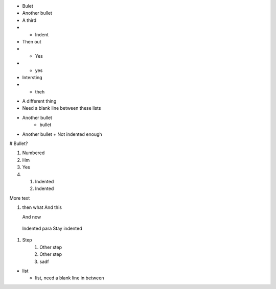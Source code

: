 - Bulet
- Another bullet    
- A third
- - Indent
- Then out 
- - Yes
- * yes
- Intersting
- - theh

* A different thing
* Need a blank line between these lists


+ Another bullet
   + bullet

+ Another bullet
  + Not indented enough

# Bullet?

#) Numbered
#) Hm

#) Yes
#) #) Indented
   #) Indented

More text

#) then what
   And this
   
   And now

  Indented para
  Stay indented

1. Step
    1. Other step
    2. Other step
    3. sadf


* list

  * list, need a blank line in between

